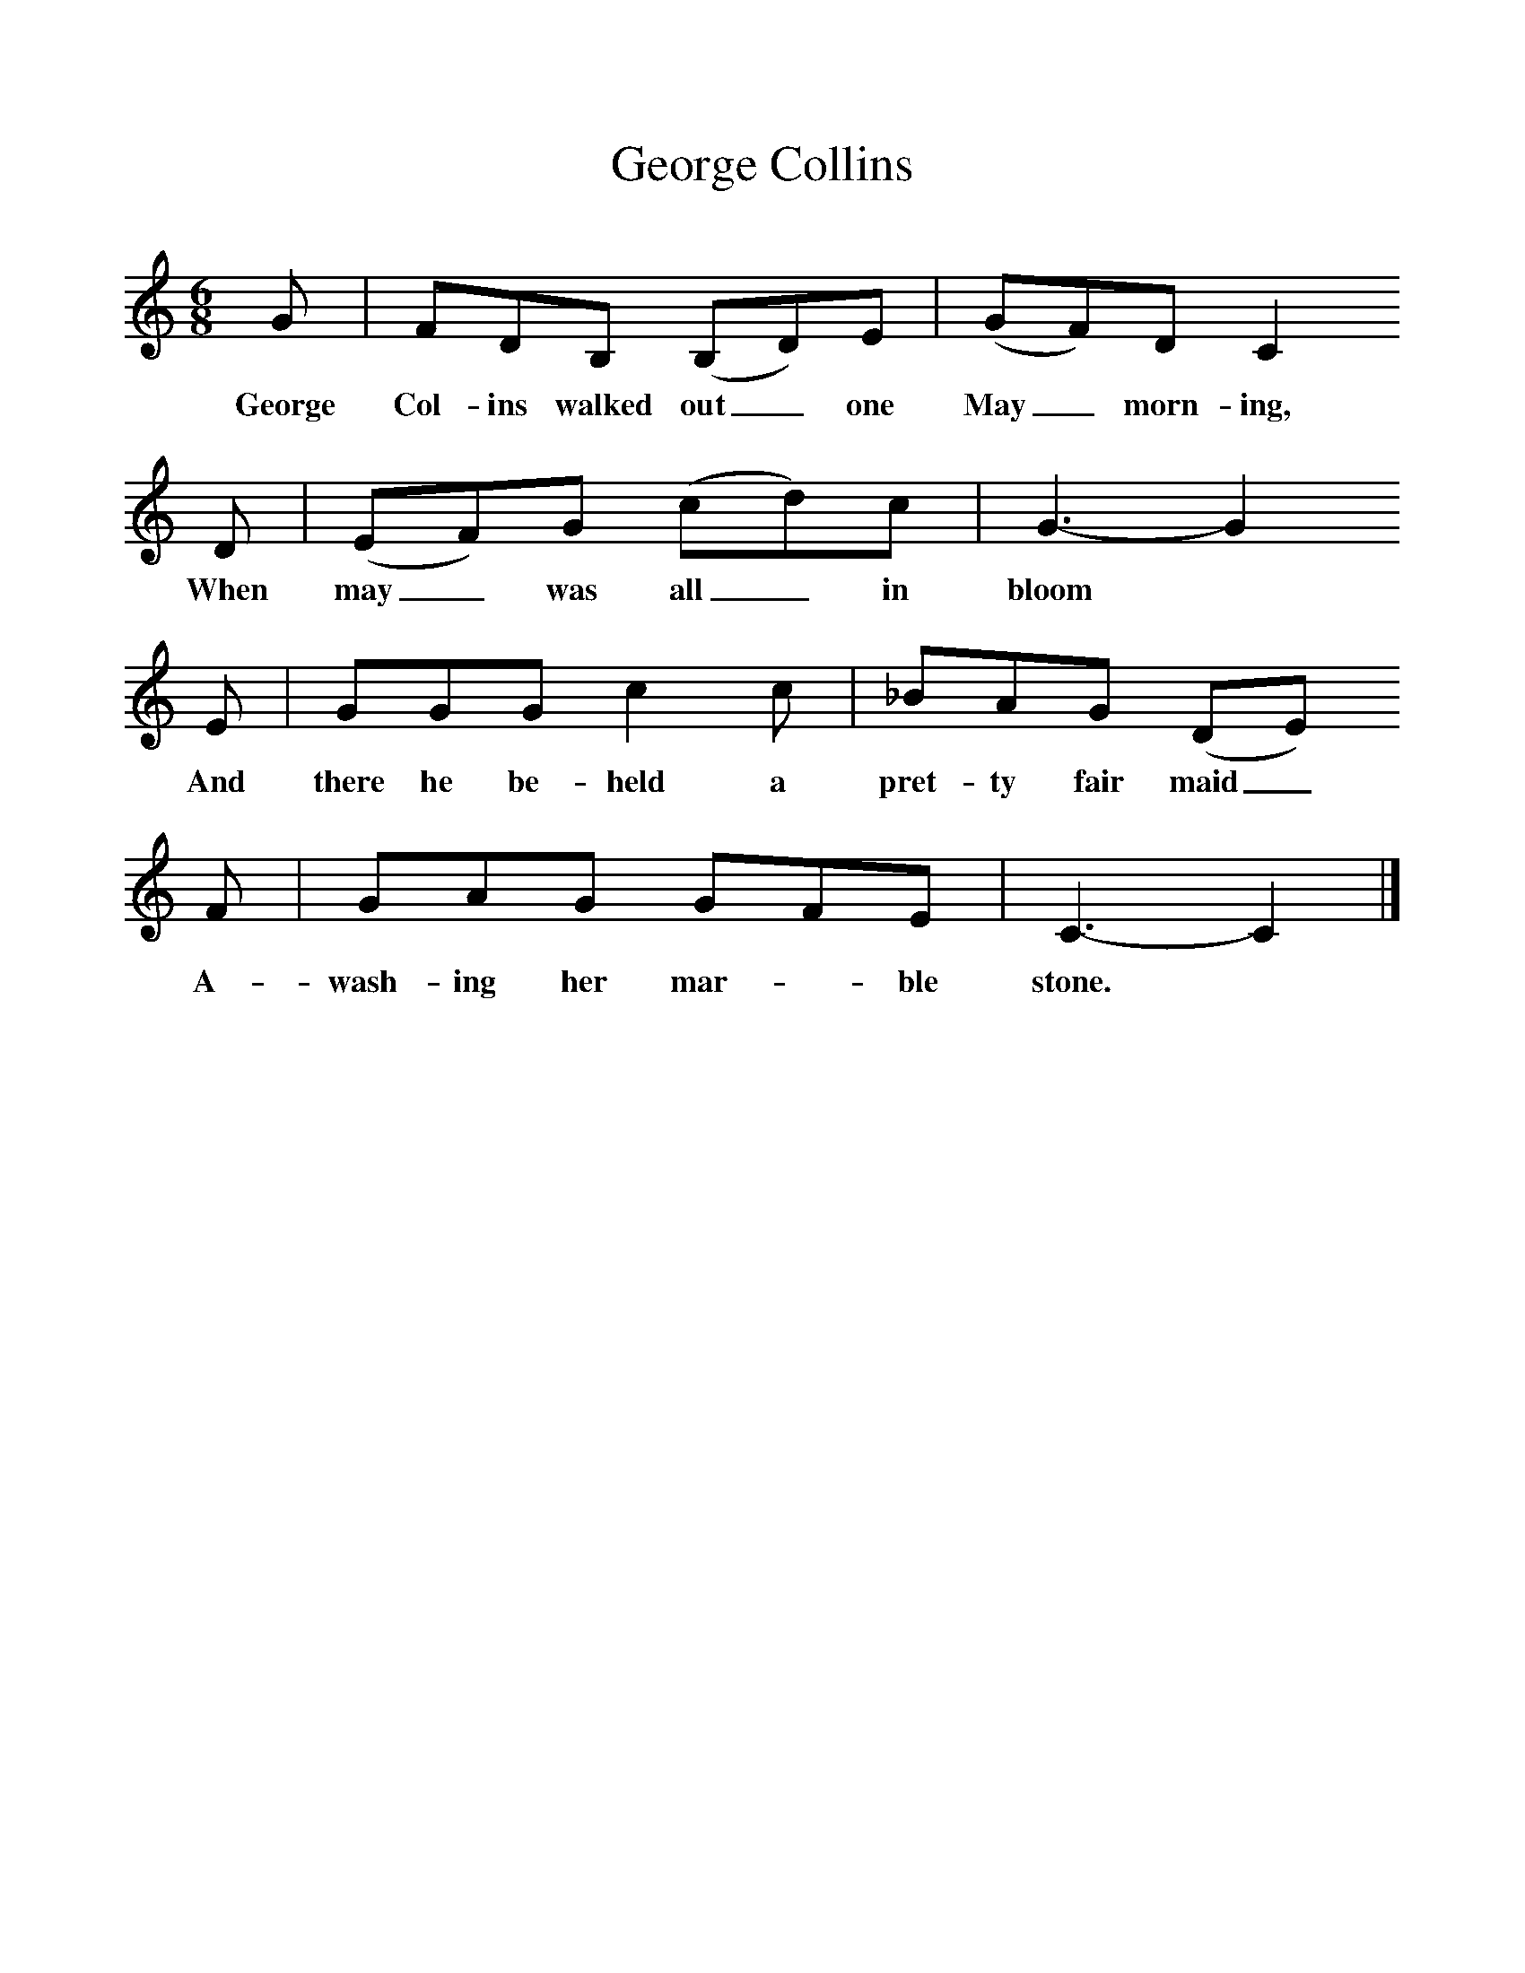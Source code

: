 %%scale 1
X:1     %Music
T:George Collins
B:Purslow, F, 1968,The Wanton Seed, EFDS Publications, London
S:Henry Blake, Bartley, Hant
Z:Gardiner H 1193
F:http://www.folkinfo.org/songs
M:6/8     %Meter
L:1/8     %
K:C
G |FDB, (B,D)E |(GF)D C2
w:George Col-ins walked out_ one May_ morn-ing, 
 D |(EF)G (cd)c | G3-G2
w:When may_ was all_ in bloom*
E |GGG c2 c |_BAG (DE)
w: And there he be-held a pret-ty fair maid_ 
 F |GAG GFE | C3-C2  |]
w:A-wash-ing her mar-*ble stone.* 